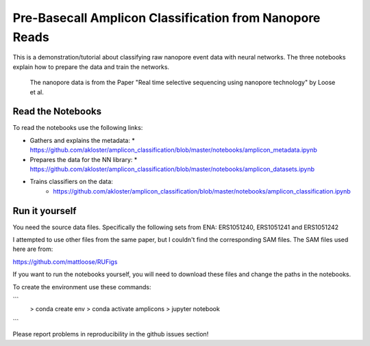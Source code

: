 ===============================
Pre-Basecall Amplicon Classification from Nanopore Reads
===============================

This is a demonstration/tutorial about classifying raw nanopore event data with neural networks. The three notebooks explain how to prepare the data and train the networks.

    The nanopore data is from the Paper "Real time selective sequencing using nanopore technology" by Loose et al.


Read the Notebooks
-------------------

To read the notebooks use the following links:

* Gathers and explains the metadata:
  * https://github.com/akloster/amplicon_classification/blob/master/notebooks/amplicon_metadata.ipynb
* Prepares the data for the NN library:
  * https://github.com/akloster/amplicon_classification/blob/master/notebooks/amplicon_datasets.ipynb
* Trains classifiers on the data:
	* https://github.com/akloster/amplicon_classification/blob/master/notebooks/amplicon_classification.ipynb

Run it yourself
---------------

You need the source data files. Specifically the following sets from ENA: ERS1051240, ERS1051241 and ERS1051242

I attempted to use other files from the same paper, but I couldn't find the corresponding SAM files. The SAM files used here are from:

https://github.com/mattloose/RUFigs

If you want to run the notebooks yourself, you will need to download these files and change the paths in the notebooks.

To create the environment use these commands:

```
    > conda create env
    > conda activate amplicons
    > jupyter notebook
```

Please report problems in reproducibility in the github issues section!



